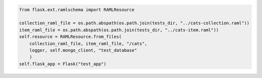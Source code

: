 .. code-block:: python

    from flask.ext.ramlschema import RAMLResource

    collection_raml_file = os.path.abspath(os.path.join(tests_dir, "../cats-collection.raml"))
    item_raml_file = os.path.abspath(os.path.join(tests_dir, "../cats-item.raml"))
    self.resource = RAMLResource.from_files(
    	collection_raml_file, item_raml_file, "/cats", 
    	logger, self.mongo_client, "test_database"
    	)
    self.flask_app = Flask("test_app")